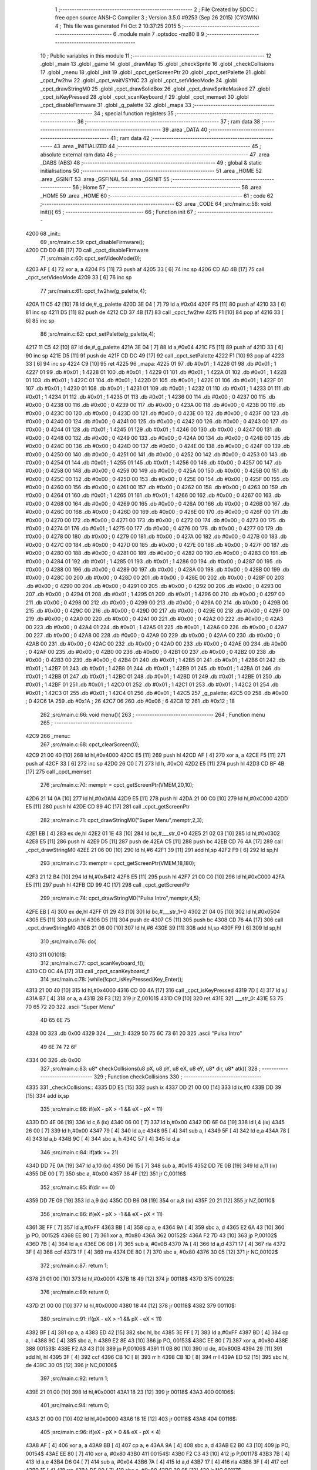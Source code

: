                               1 ;--------------------------------------------------------
                              2 ; File Created by SDCC : free open source ANSI-C Compiler
                              3 ; Version 3.5.0 #9253 (Sep 26 2015) (CYGWIN)
                              4 ; This file was generated Fri Oct  2 10:37:25 2015
                              5 ;--------------------------------------------------------
                              6 	.module main
                              7 	.optsdcc -mz80
                              8 	
                              9 ;--------------------------------------------------------
                             10 ; Public variables in this module
                             11 ;--------------------------------------------------------
                             12 	.globl _main
                             13 	.globl _game
                             14 	.globl _drawMap
                             15 	.globl _checkSprite
                             16 	.globl _checkCollisions
                             17 	.globl _menu
                             18 	.globl _init
                             19 	.globl _cpct_getScreenPtr
                             20 	.globl _cpct_setPalette
                             21 	.globl _cpct_fw2hw
                             22 	.globl _cpct_waitVSYNC
                             23 	.globl _cpct_setVideoMode
                             24 	.globl _cpct_drawStringM0
                             25 	.globl _cpct_drawSolidBox
                             26 	.globl _cpct_drawSpriteMasked
                             27 	.globl _cpct_isKeyPressed
                             28 	.globl _cpct_scanKeyboard_f
                             29 	.globl _cpct_memset
                             30 	.globl _cpct_disableFirmware
                             31 	.globl _g_palette
                             32 	.globl _mapa
                             33 ;--------------------------------------------------------
                             34 ; special function registers
                             35 ;--------------------------------------------------------
                             36 ;--------------------------------------------------------
                             37 ; ram data
                             38 ;--------------------------------------------------------
                             39 	.area _DATA
                             40 ;--------------------------------------------------------
                             41 ; ram data
                             42 ;--------------------------------------------------------
                             43 	.area _INITIALIZED
                             44 ;--------------------------------------------------------
                             45 ; absolute external ram data
                             46 ;--------------------------------------------------------
                             47 	.area _DABS (ABS)
                             48 ;--------------------------------------------------------
                             49 ; global & static initialisations
                             50 ;--------------------------------------------------------
                             51 	.area _HOME
                             52 	.area _GSINIT
                             53 	.area _GSFINAL
                             54 	.area _GSINIT
                             55 ;--------------------------------------------------------
                             56 ; Home
                             57 ;--------------------------------------------------------
                             58 	.area _HOME
                             59 	.area _HOME
                             60 ;--------------------------------------------------------
                             61 ; code
                             62 ;--------------------------------------------------------
                             63 	.area _CODE
                             64 ;src/main.c:58: void init(){
                             65 ;	---------------------------------
                             66 ; Function init
                             67 ; ---------------------------------
   4200                      68 _init::
                             69 ;src/main.c:59: cpct_disableFirmware();
   4200 CD D0 4B      [17]   70 	call	_cpct_disableFirmware
                             71 ;src/main.c:60: cpct_setVideoMode(0);
   4203 AF            [ 4]   72 	xor	a, a
   4204 F5            [11]   73 	push	af
   4205 33            [ 6]   74 	inc	sp
   4206 CD AD 4B      [17]   75 	call	_cpct_setVideoMode
   4209 33            [ 6]   76 	inc	sp
                             77 ;src/main.c:61: cpct_fw2hw(g_palette,4);
   420A 11 C5 42      [10]   78 	ld	de,#_g_palette
   420D 3E 04         [ 7]   79 	ld	a,#0x04
   420F F5            [11]   80 	push	af
   4210 33            [ 6]   81 	inc	sp
   4211 D5            [11]   82 	push	de
   4212 CD 37 4B      [17]   83 	call	_cpct_fw2hw
   4215 F1            [10]   84 	pop	af
   4216 33            [ 6]   85 	inc	sp
                             86 ;src/main.c:62: cpct_setPalette(g_palette,4);
   4217 11 C5 42      [10]   87 	ld	de,#_g_palette
   421A 3E 04         [ 7]   88 	ld	a,#0x04
   421C F5            [11]   89 	push	af
   421D 33            [ 6]   90 	inc	sp
   421E D5            [11]   91 	push	de
   421F CD DC 49      [17]   92 	call	_cpct_setPalette
   4222 F1            [10]   93 	pop	af
   4223 33            [ 6]   94 	inc	sp
   4224 C9            [10]   95 	ret
   4225                      96 _mapa:
   4225 01                   97 	.db #0x01	; 1
   4226 01                   98 	.db #0x01	; 1
   4227 01                   99 	.db #0x01	; 1
   4228 01                  100 	.db #0x01	; 1
   4229 01                  101 	.db #0x01	; 1
   422A 01                  102 	.db #0x01	; 1
   422B 01                  103 	.db #0x01	; 1
   422C 01                  104 	.db #0x01	; 1
   422D 01                  105 	.db #0x01	; 1
   422E 01                  106 	.db #0x01	; 1
   422F 01                  107 	.db #0x01	; 1
   4230 01                  108 	.db #0x01	; 1
   4231 01                  109 	.db #0x01	; 1
   4232 01                  110 	.db #0x01	; 1
   4233 01                  111 	.db #0x01	; 1
   4234 01                  112 	.db #0x01	; 1
   4235 01                  113 	.db #0x01	; 1
   4236 00                  114 	.db #0x00	; 0
   4237 00                  115 	.db #0x00	; 0
   4238 00                  116 	.db #0x00	; 0
   4239 00                  117 	.db #0x00	; 0
   423A 00                  118 	.db #0x00	; 0
   423B 00                  119 	.db #0x00	; 0
   423C 00                  120 	.db #0x00	; 0
   423D 00                  121 	.db #0x00	; 0
   423E 00                  122 	.db #0x00	; 0
   423F 00                  123 	.db #0x00	; 0
   4240 00                  124 	.db #0x00	; 0
   4241 00                  125 	.db #0x00	; 0
   4242 00                  126 	.db #0x00	; 0
   4243 00                  127 	.db #0x00	; 0
   4244 01                  128 	.db #0x01	; 1
   4245 01                  129 	.db #0x01	; 1
   4246 00                  130 	.db #0x00	; 0
   4247 00                  131 	.db #0x00	; 0
   4248 00                  132 	.db #0x00	; 0
   4249 00                  133 	.db #0x00	; 0
   424A 00                  134 	.db #0x00	; 0
   424B 00                  135 	.db #0x00	; 0
   424C 00                  136 	.db #0x00	; 0
   424D 00                  137 	.db #0x00	; 0
   424E 00                  138 	.db #0x00	; 0
   424F 00                  139 	.db #0x00	; 0
   4250 00                  140 	.db #0x00	; 0
   4251 00                  141 	.db #0x00	; 0
   4252 00                  142 	.db #0x00	; 0
   4253 00                  143 	.db #0x00	; 0
   4254 01                  144 	.db #0x01	; 1
   4255 01                  145 	.db #0x01	; 1
   4256 00                  146 	.db #0x00	; 0
   4257 00                  147 	.db #0x00	; 0
   4258 00                  148 	.db #0x00	; 0
   4259 00                  149 	.db #0x00	; 0
   425A 00                  150 	.db #0x00	; 0
   425B 00                  151 	.db #0x00	; 0
   425C 00                  152 	.db #0x00	; 0
   425D 00                  153 	.db #0x00	; 0
   425E 00                  154 	.db #0x00	; 0
   425F 00                  155 	.db #0x00	; 0
   4260 00                  156 	.db #0x00	; 0
   4261 00                  157 	.db #0x00	; 0
   4262 00                  158 	.db #0x00	; 0
   4263 00                  159 	.db #0x00	; 0
   4264 01                  160 	.db #0x01	; 1
   4265 01                  161 	.db #0x01	; 1
   4266 00                  162 	.db #0x00	; 0
   4267 00                  163 	.db #0x00	; 0
   4268 00                  164 	.db #0x00	; 0
   4269 00                  165 	.db #0x00	; 0
   426A 00                  166 	.db #0x00	; 0
   426B 00                  167 	.db #0x00	; 0
   426C 00                  168 	.db #0x00	; 0
   426D 00                  169 	.db #0x00	; 0
   426E 00                  170 	.db #0x00	; 0
   426F 00                  171 	.db #0x00	; 0
   4270 00                  172 	.db #0x00	; 0
   4271 00                  173 	.db #0x00	; 0
   4272 00                  174 	.db #0x00	; 0
   4273 00                  175 	.db #0x00	; 0
   4274 01                  176 	.db #0x01	; 1
   4275 00                  177 	.db #0x00	; 0
   4276 00                  178 	.db #0x00	; 0
   4277 00                  179 	.db #0x00	; 0
   4278 00                  180 	.db #0x00	; 0
   4279 00                  181 	.db #0x00	; 0
   427A 00                  182 	.db #0x00	; 0
   427B 00                  183 	.db #0x00	; 0
   427C 00                  184 	.db #0x00	; 0
   427D 00                  185 	.db #0x00	; 0
   427E 00                  186 	.db #0x00	; 0
   427F 00                  187 	.db #0x00	; 0
   4280 00                  188 	.db #0x00	; 0
   4281 00                  189 	.db #0x00	; 0
   4282 00                  190 	.db #0x00	; 0
   4283 00                  191 	.db #0x00	; 0
   4284 01                  192 	.db #0x01	; 1
   4285 01                  193 	.db #0x01	; 1
   4286 00                  194 	.db #0x00	; 0
   4287 00                  195 	.db #0x00	; 0
   4288 00                  196 	.db #0x00	; 0
   4289 00                  197 	.db #0x00	; 0
   428A 00                  198 	.db #0x00	; 0
   428B 00                  199 	.db #0x00	; 0
   428C 00                  200 	.db #0x00	; 0
   428D 00                  201 	.db #0x00	; 0
   428E 00                  202 	.db #0x00	; 0
   428F 00                  203 	.db #0x00	; 0
   4290 00                  204 	.db #0x00	; 0
   4291 00                  205 	.db #0x00	; 0
   4292 00                  206 	.db #0x00	; 0
   4293 00                  207 	.db #0x00	; 0
   4294 01                  208 	.db #0x01	; 1
   4295 01                  209 	.db #0x01	; 1
   4296 00                  210 	.db #0x00	; 0
   4297 00                  211 	.db #0x00	; 0
   4298 00                  212 	.db #0x00	; 0
   4299 00                  213 	.db #0x00	; 0
   429A 00                  214 	.db #0x00	; 0
   429B 00                  215 	.db #0x00	; 0
   429C 00                  216 	.db #0x00	; 0
   429D 00                  217 	.db #0x00	; 0
   429E 00                  218 	.db #0x00	; 0
   429F 00                  219 	.db #0x00	; 0
   42A0 00                  220 	.db #0x00	; 0
   42A1 00                  221 	.db #0x00	; 0
   42A2 00                  222 	.db #0x00	; 0
   42A3 00                  223 	.db #0x00	; 0
   42A4 01                  224 	.db #0x01	; 1
   42A5 01                  225 	.db #0x01	; 1
   42A6 00                  226 	.db #0x00	; 0
   42A7 00                  227 	.db #0x00	; 0
   42A8 00                  228 	.db #0x00	; 0
   42A9 00                  229 	.db #0x00	; 0
   42AA 00                  230 	.db #0x00	; 0
   42AB 00                  231 	.db #0x00	; 0
   42AC 00                  232 	.db #0x00	; 0
   42AD 00                  233 	.db #0x00	; 0
   42AE 00                  234 	.db #0x00	; 0
   42AF 00                  235 	.db #0x00	; 0
   42B0 00                  236 	.db #0x00	; 0
   42B1 00                  237 	.db #0x00	; 0
   42B2 00                  238 	.db #0x00	; 0
   42B3 00                  239 	.db #0x00	; 0
   42B4 01                  240 	.db #0x01	; 1
   42B5 01                  241 	.db #0x01	; 1
   42B6 01                  242 	.db #0x01	; 1
   42B7 01                  243 	.db #0x01	; 1
   42B8 01                  244 	.db #0x01	; 1
   42B9 01                  245 	.db #0x01	; 1
   42BA 01                  246 	.db #0x01	; 1
   42BB 01                  247 	.db #0x01	; 1
   42BC 01                  248 	.db #0x01	; 1
   42BD 01                  249 	.db #0x01	; 1
   42BE 01                  250 	.db #0x01	; 1
   42BF 01                  251 	.db #0x01	; 1
   42C0 01                  252 	.db #0x01	; 1
   42C1 01                  253 	.db #0x01	; 1
   42C2 01                  254 	.db #0x01	; 1
   42C3 01                  255 	.db #0x01	; 1
   42C4 01                  256 	.db #0x01	; 1
   42C5                     257 _g_palette:
   42C5 00                  258 	.db #0x00	; 0
   42C6 1A                  259 	.db #0x1A	; 26
   42C7 06                  260 	.db #0x06	; 6
   42C8 12                  261 	.db #0x12	; 18
                            262 ;src/main.c:66: void menu(){
                            263 ;	---------------------------------
                            264 ; Function menu
                            265 ; ---------------------------------
   42C9                     266 _menu::
                            267 ;src/main.c:68: cpct_clearScreen(0);
   42C9 21 00 40      [10]  268 	ld	hl,#0x4000
   42CC E5            [11]  269 	push	hl
   42CD AF            [ 4]  270 	xor	a, a
   42CE F5            [11]  271 	push	af
   42CF 33            [ 6]  272 	inc	sp
   42D0 26 C0         [ 7]  273 	ld	h, #0xC0
   42D2 E5            [11]  274 	push	hl
   42D3 CD BF 4B      [17]  275 	call	_cpct_memset
                            276 ;src/main.c:70: memptr = cpct_getScreenPtr(VMEM,20,10);
   42D6 21 14 0A      [10]  277 	ld	hl,#0x0A14
   42D9 E5            [11]  278 	push	hl
   42DA 21 00 C0      [10]  279 	ld	hl,#0xC000
   42DD E5            [11]  280 	push	hl
   42DE CD 99 4C      [17]  281 	call	_cpct_getScreenPtr
                            282 ;src/main.c:71: cpct_drawStringM0("Super Menu",memptr,2,3);
   42E1 EB            [ 4]  283 	ex	de,hl
   42E2 01 1E 43      [10]  284 	ld	bc,#___str_0+0
   42E5 21 02 03      [10]  285 	ld	hl,#0x0302
   42E8 E5            [11]  286 	push	hl
   42E9 D5            [11]  287 	push	de
   42EA C5            [11]  288 	push	bc
   42EB CD 76 4A      [17]  289 	call	_cpct_drawStringM0
   42EE 21 06 00      [10]  290 	ld	hl,#6
   42F1 39            [11]  291 	add	hl,sp
   42F2 F9            [ 6]  292 	ld	sp,hl
                            293 ;src/main.c:73: memptr = cpct_getScreenPtr(VMEM,18,180);
   42F3 21 12 B4      [10]  294 	ld	hl,#0xB412
   42F6 E5            [11]  295 	push	hl
   42F7 21 00 C0      [10]  296 	ld	hl,#0xC000
   42FA E5            [11]  297 	push	hl
   42FB CD 99 4C      [17]  298 	call	_cpct_getScreenPtr
                            299 ;src/main.c:74: cpct_drawStringM0("Pulsa Intro",memptr,4,5);
   42FE EB            [ 4]  300 	ex	de,hl
   42FF 01 29 43      [10]  301 	ld	bc,#___str_1+0
   4302 21 04 05      [10]  302 	ld	hl,#0x0504
   4305 E5            [11]  303 	push	hl
   4306 D5            [11]  304 	push	de
   4307 C5            [11]  305 	push	bc
   4308 CD 76 4A      [17]  306 	call	_cpct_drawStringM0
   430B 21 06 00      [10]  307 	ld	hl,#6
   430E 39            [11]  308 	add	hl,sp
   430F F9            [ 6]  309 	ld	sp,hl
                            310 ;src/main.c:76: do{
   4310                     311 00101$:
                            312 ;src/main.c:77: cpct_scanKeyboard_f();
   4310 CD 0C 4A      [17]  313 	call	_cpct_scanKeyboard_f
                            314 ;src/main.c:78: }while(!cpct_isKeyPressed(Key_Enter));
   4313 21 00 40      [10]  315 	ld	hl,#0x4000
   4316 CD 00 4A      [17]  316 	call	_cpct_isKeyPressed
   4319 7D            [ 4]  317 	ld	a,l
   431A B7            [ 4]  318 	or	a, a
   431B 28 F3         [12]  319 	jr	Z,00101$
   431D C9            [10]  320 	ret
   431E                     321 ___str_0:
   431E 53 75 70 65 72 20   322 	.ascii "Super Menu"
        4D 65 6E 75
   4328 00                  323 	.db 0x00
   4329                     324 ___str_1:
   4329 50 75 6C 73 61 20   325 	.ascii "Pulsa Intro"
        49 6E 74 72 6F
   4334 00                  326 	.db 0x00
                            327 ;src/main.c:83: u8* checkCollisions(u8 pX, u8 pY, u8 eX, u8 eY, u8* dir, u8* atk){
                            328 ;	---------------------------------
                            329 ; Function checkCollisions
                            330 ; ---------------------------------
   4335                     331 _checkCollisions::
   4335 DD E5         [15]  332 	push	ix
   4337 DD 21 00 00   [14]  333 	ld	ix,#0
   433B DD 39         [15]  334 	add	ix,sp
                            335 ;src/main.c:86: if(eX - pX > -1 && eX - pX < 11)
   433D DD 4E 06      [19]  336 	ld	c,6 (ix)
   4340 06 00         [ 7]  337 	ld	b,#0x00
   4342 DD 6E 04      [19]  338 	ld	l,4 (ix)
   4345 26 00         [ 7]  339 	ld	h,#0x00
   4347 79            [ 4]  340 	ld	a,c
   4348 95            [ 4]  341 	sub	a, l
   4349 5F            [ 4]  342 	ld	e,a
   434A 78            [ 4]  343 	ld	a,b
   434B 9C            [ 4]  344 	sbc	a, h
   434C 57            [ 4]  345 	ld	d,a
                            346 ;src/main.c:84: if(atk >= 21)
   434D DD 7E 0A      [19]  347 	ld	a,10 (ix)
   4350 D6 15         [ 7]  348 	sub	a, #0x15
   4352 DD 7E 0B      [19]  349 	ld	a,11 (ix)
   4355 DE 00         [ 7]  350 	sbc	a, #0x00
   4357 38 4F         [12]  351 	jr	C,00116$
                            352 ;src/main.c:85: if(dir == 0)
   4359 DD 7E 09      [19]  353 	ld	a,9 (ix)
   435C DD B6 08      [19]  354 	or	a,8 (ix)
   435F 20 21         [12]  355 	jr	NZ,00110$
                            356 ;src/main.c:86: if(eX - pX > -1 && eX - pX < 11)
   4361 3E FF         [ 7]  357 	ld	a,#0xFF
   4363 BB            [ 4]  358 	cp	a, e
   4364 9A            [ 4]  359 	sbc	a, d
   4365 E2 6A 43      [10]  360 	jp	PO, 00152$
   4368 EE 80         [ 7]  361 	xor	a, #0x80
   436A                     362 00152$:
   436A F2 7D 43      [10]  363 	jp	P,00102$
   436D 7B            [ 4]  364 	ld	a,e
   436E D6 0B         [ 7]  365 	sub	a, #0x0B
   4370 7A            [ 4]  366 	ld	a,d
   4371 17            [ 4]  367 	rla
   4372 3F            [ 4]  368 	ccf
   4373 1F            [ 4]  369 	rra
   4374 DE 80         [ 7]  370 	sbc	a, #0x80
   4376 30 05         [12]  371 	jr	NC,00102$
                            372 ;src/main.c:87: return 1;
   4378 21 01 00      [10]  373 	ld	hl,#0x0001
   437B 18 49         [12]  374 	jr	00118$
   437D                     375 00102$:
                            376 ;src/main.c:89: return 0;
   437D 21 00 00      [10]  377 	ld	hl,#0x0000
   4380 18 44         [12]  378 	jr	00118$
   4382                     379 00110$:
                            380 ;src/main.c:91: if(pX - eX > -1 && pX - eX < 11)
   4382 BF            [ 4]  381 	cp	a, a
   4383 ED 42         [15]  382 	sbc	hl, bc
   4385 3E FF         [ 7]  383 	ld	a,#0xFF
   4387 BD            [ 4]  384 	cp	a, l
   4388 9C            [ 4]  385 	sbc	a, h
   4389 E2 8E 43      [10]  386 	jp	PO, 00153$
   438C EE 80         [ 7]  387 	xor	a, #0x80
   438E                     388 00153$:
   438E F2 A3 43      [10]  389 	jp	P,00106$
   4391 11 0B 80      [10]  390 	ld	de, #0x800B
   4394 29            [11]  391 	add	hl, hl
   4395 3F            [ 4]  392 	ccf
   4396 CB 1C         [ 8]  393 	rr	h
   4398 CB 1D         [ 8]  394 	rr	l
   439A ED 52         [15]  395 	sbc	hl, de
   439C 30 05         [12]  396 	jr	NC,00106$
                            397 ;src/main.c:92: return 1;
   439E 21 01 00      [10]  398 	ld	hl,#0x0001
   43A1 18 23         [12]  399 	jr	00118$
   43A3                     400 00106$:
                            401 ;src/main.c:94: return 0;
   43A3 21 00 00      [10]  402 	ld	hl,#0x0000
   43A6 18 1E         [12]  403 	jr	00118$
   43A8                     404 00116$:
                            405 ;src/main.c:96: if(eX - pX > 0 && eX - pX < 4)
   43A8 AF            [ 4]  406 	xor	a, a
   43A9 BB            [ 4]  407 	cp	a, e
   43AA 9A            [ 4]  408 	sbc	a, d
   43AB E2 B0 43      [10]  409 	jp	PO, 00154$
   43AE EE 80         [ 7]  410 	xor	a, #0x80
   43B0                     411 00154$:
   43B0 F2 C3 43      [10]  412 	jp	P,00117$
   43B3 7B            [ 4]  413 	ld	a,e
   43B4 D6 04         [ 7]  414 	sub	a, #0x04
   43B6 7A            [ 4]  415 	ld	a,d
   43B7 17            [ 4]  416 	rla
   43B8 3F            [ 4]  417 	ccf
   43B9 1F            [ 4]  418 	rra
   43BA DE 80         [ 7]  419 	sbc	a, #0x80
   43BC 30 05         [12]  420 	jr	NC,00117$
                            421 ;src/main.c:97: return 2;
   43BE 21 02 00      [10]  422 	ld	hl,#0x0002
   43C1 18 03         [12]  423 	jr	00118$
   43C3                     424 00117$:
                            425 ;src/main.c:99: return 0;
   43C3 21 00 00      [10]  426 	ld	hl,#0x0000
   43C6                     427 00118$:
   43C6 DD E1         [14]  428 	pop	ix
   43C8 C9            [10]  429 	ret
                            430 ;src/main.c:102: u8* checkSprite(u8* atk, u8* dir){
                            431 ;	---------------------------------
                            432 ; Function checkSprite
                            433 ; ---------------------------------
   43C9                     434 _checkSprite::
                            435 ;src/main.c:103: if(atk <= 20)
   43C9 3E 14         [ 7]  436 	ld	a,#0x14
   43CB FD 21 02 00   [14]  437 	ld	iy,#2
   43CF FD 39         [15]  438 	add	iy,sp
   43D1 FD BE 00      [19]  439 	cp	a, 0 (iy)
   43D4 3E 00         [ 7]  440 	ld	a,#0x00
   43D6 FD 9E 01      [19]  441 	sbc	a, 1 (iy)
   43D9 38 11         [12]  442 	jr	C,00108$
                            443 ;src/main.c:104: if(dir == 0)
   43DB 21 05 00      [10]  444 	ld	hl, #4+1
   43DE 39            [11]  445 	add	hl, sp
   43DF 7E            [ 7]  446 	ld	a, (hl)
   43E0 2B            [ 6]  447 	dec	hl
   43E1 B6            [ 7]  448 	or	a,(hl)
   43E2 20 04         [12]  449 	jr	NZ,00102$
                            450 ;src/main.c:105: return gladis_quieto_dcha;
   43E4 21 00 41      [10]  451 	ld	hl,#_gladis_quieto_dcha
   43E7 C9            [10]  452 	ret
   43E8                     453 00102$:
                            454 ;src/main.c:107: return gladis_quieto_izda;
   43E8 21 80 41      [10]  455 	ld	hl,#_gladis_quieto_izda
   43EB C9            [10]  456 	ret
   43EC                     457 00108$:
                            458 ;src/main.c:108: else if(dir == 0){
   43EC 21 05 00      [10]  459 	ld	hl, #4+1
   43EF 39            [11]  460 	add	hl, sp
   43F0 7E            [ 7]  461 	ld	a, (hl)
   43F1 2B            [ 6]  462 	dec	hl
   43F2 B6            [ 7]  463 	or	a,(hl)
   43F3 20 04         [12]  464 	jr	NZ,00105$
                            465 ;src/main.c:109: return gladis_atk_dcha;
   43F5 21 9C 48      [10]  466 	ld	hl,#_gladis_atk_dcha
   43F8 C9            [10]  467 	ret
   43F9                     468 00105$:
                            469 ;src/main.c:111: return gladis_atk_izda;
   43F9 21 3C 49      [10]  470 	ld	hl,#_gladis_atk_izda
   43FC C9            [10]  471 	ret
                            472 ;src/main.c:120: void drawMap(){
                            473 ;	---------------------------------
                            474 ; Function drawMap
                            475 ; ---------------------------------
   43FD                     476 _drawMap::
   43FD DD E5         [15]  477 	push	ix
   43FF DD 21 00 00   [14]  478 	ld	ix,#0
   4403 DD 39         [15]  479 	add	ix,sp
   4405 F5            [11]  480 	push	af
   4406 F5            [11]  481 	push	af
                            482 ;src/main.c:124: for(posY=0; posY<height;posY++){
   4407 0E 00         [ 7]  483 	ld	c,#0x00
   4409 1E 00         [ 7]  484 	ld	e,#0x00
                            485 ;src/main.c:125: for(posX=0; posX<width;posX++){
   440B                     486 00112$:
   440B DD 36 FE 00   [19]  487 	ld	-2 (ix),#0x00
   440F DD 36 FF 00   [19]  488 	ld	-1 (ix),#0x00
   4413                     489 00105$:
                            490 ;src/main.c:126: memptr = cpct_getScreenPtr(VMEM, posX*5, posY*20); 
   4413 C5            [11]  491 	push	bc
   4414 D5            [11]  492 	push	de
   4415 7B            [ 4]  493 	ld	a,e
   4416 F5            [11]  494 	push	af
   4417 33            [ 6]  495 	inc	sp
   4418 DD 7E FF      [19]  496 	ld	a,-1 (ix)
   441B F5            [11]  497 	push	af
   441C 33            [ 6]  498 	inc	sp
   441D 21 00 C0      [10]  499 	ld	hl,#0xC000
   4420 E5            [11]  500 	push	hl
   4421 CD 99 4C      [17]  501 	call	_cpct_getScreenPtr
   4424 D1            [10]  502 	pop	de
   4425 C1            [10]  503 	pop	bc
   4426 33            [ 6]  504 	inc	sp
   4427 33            [ 6]  505 	inc	sp
   4428 E5            [11]  506 	push	hl
                            507 ;src/main.c:127: if(mapa[posY][posX] == 1){
   4429 69            [ 4]  508 	ld	l,c
   442A 26 00         [ 7]  509 	ld	h,#0x00
   442C 29            [11]  510 	add	hl, hl
   442D 29            [11]  511 	add	hl, hl
   442E 29            [11]  512 	add	hl, hl
   442F 29            [11]  513 	add	hl, hl
   4430 3E 25         [ 7]  514 	ld	a,#<(_mapa)
   4432 85            [ 4]  515 	add	a, l
   4433 6F            [ 4]  516 	ld	l,a
   4434 3E 42         [ 7]  517 	ld	a,#>(_mapa)
   4436 8C            [ 4]  518 	adc	a, h
   4437 67            [ 4]  519 	ld	h,a
   4438 7D            [ 4]  520 	ld	a,l
   4439 DD 86 FE      [19]  521 	add	a, -2 (ix)
   443C 6F            [ 4]  522 	ld	l,a
   443D 7C            [ 4]  523 	ld	a,h
   443E CE 00         [ 7]  524 	adc	a, #0x00
   4440 67            [ 4]  525 	ld	h,a
   4441 7E            [ 7]  526 	ld	a,(hl)
   4442 3D            [ 4]  527 	dec	a
   4443 20 1A         [12]  528 	jr	NZ,00106$
                            529 ;src/main.c:128: cpct_drawSolidBox(memptr, 3, 5, 20);
   4445 DD 56 FC      [19]  530 	ld	d,-4 (ix)
   4448 DD 46 FD      [19]  531 	ld	b,-3 (ix)
   444B C5            [11]  532 	push	bc
   444C D5            [11]  533 	push	de
   444D 21 05 14      [10]  534 	ld	hl,#0x1405
   4450 E5            [11]  535 	push	hl
   4451 3E 03         [ 7]  536 	ld	a,#0x03
   4453 F5            [11]  537 	push	af
   4454 33            [ 6]  538 	inc	sp
   4455 4A            [ 4]  539 	ld	c,d
   4456 C5            [11]  540 	push	bc
   4457 CD E1 4B      [17]  541 	call	_cpct_drawSolidBox
   445A F1            [10]  542 	pop	af
   445B F1            [10]  543 	pop	af
   445C 33            [ 6]  544 	inc	sp
   445D D1            [10]  545 	pop	de
   445E C1            [10]  546 	pop	bc
   445F                     547 00106$:
                            548 ;src/main.c:125: for(posX=0; posX<width;posX++){
   445F DD 7E FF      [19]  549 	ld	a,-1 (ix)
   4462 C6 05         [ 7]  550 	add	a, #0x05
   4464 DD 77 FF      [19]  551 	ld	-1 (ix),a
   4467 DD 34 FE      [23]  552 	inc	-2 (ix)
   446A DD 7E FE      [19]  553 	ld	a,-2 (ix)
   446D D6 10         [ 7]  554 	sub	a, #0x10
   446F 38 A2         [12]  555 	jr	C,00105$
                            556 ;src/main.c:124: for(posY=0; posY<height;posY++){
   4471 7B            [ 4]  557 	ld	a,e
   4472 C6 14         [ 7]  558 	add	a, #0x14
   4474 5F            [ 4]  559 	ld	e,a
   4475 0C            [ 4]  560 	inc	c
   4476 79            [ 4]  561 	ld	a,c
   4477 D6 0A         [ 7]  562 	sub	a, #0x0A
   4479 38 90         [12]  563 	jr	C,00112$
   447B DD F9         [10]  564 	ld	sp, ix
   447D DD E1         [14]  565 	pop	ix
   447F C9            [10]  566 	ret
                            567 ;src/main.c:138: void game(){
                            568 ;	---------------------------------
                            569 ; Function game
                            570 ; ---------------------------------
   4480                     571 _game::
   4480 DD E5         [15]  572 	push	ix
   4482 DD 21 00 00   [14]  573 	ld	ix,#0
   4486 DD 39         [15]  574 	add	ix,sp
   4488 21 E4 FF      [10]  575 	ld	hl,#-28
   448B 39            [11]  576 	add	hl,sp
   448C F9            [ 6]  577 	ld	sp,hl
                            578 ;src/main.c:139: TPlayer p = { 0,100 };
   448D 21 00 00      [10]  579 	ld	hl,#0x0000
   4490 39            [11]  580 	add	hl,sp
   4491 36 00         [10]  581 	ld	(hl),#0x00
   4493 21 00 00      [10]  582 	ld	hl,#0x0000
   4496 39            [11]  583 	add	hl,sp
   4497 DD 75 FC      [19]  584 	ld	-4 (ix),l
   449A DD 74 FD      [19]  585 	ld	-3 (ix),h
   449D DD 7E FC      [19]  586 	ld	a,-4 (ix)
   44A0 C6 01         [ 7]  587 	add	a, #0x01
   44A2 DD 77 F9      [19]  588 	ld	-7 (ix),a
   44A5 DD 7E FD      [19]  589 	ld	a,-3 (ix)
   44A8 CE 00         [ 7]  590 	adc	a, #0x00
   44AA DD 77 FA      [19]  591 	ld	-6 (ix),a
   44AD DD 6E F9      [19]  592 	ld	l,-7 (ix)
   44B0 DD 66 FA      [19]  593 	ld	h,-6 (ix)
   44B3 36 64         [10]  594 	ld	(hl),#0x64
                            595 ;src/main.c:140: TEnemy  e = { 55,100,0 };
   44B5 21 02 00      [10]  596 	ld	hl,#0x0002
   44B8 39            [11]  597 	add	hl,sp
   44B9 36 37         [10]  598 	ld	(hl),#0x37
   44BB 21 02 00      [10]  599 	ld	hl,#0x0002
   44BE 39            [11]  600 	add	hl,sp
   44BF DD 75 FE      [19]  601 	ld	-2 (ix),l
   44C2 DD 74 FF      [19]  602 	ld	-1 (ix),h
   44C5 DD 7E FE      [19]  603 	ld	a,-2 (ix)
   44C8 C6 01         [ 7]  604 	add	a, #0x01
   44CA DD 77 F6      [19]  605 	ld	-10 (ix),a
   44CD DD 7E FF      [19]  606 	ld	a,-1 (ix)
   44D0 CE 00         [ 7]  607 	adc	a, #0x00
   44D2 DD 77 F7      [19]  608 	ld	-9 (ix),a
   44D5 DD 6E F6      [19]  609 	ld	l,-10 (ix)
   44D8 DD 66 F7      [19]  610 	ld	h,-9 (ix)
   44DB 36 64         [10]  611 	ld	(hl),#0x64
   44DD DD 7E FE      [19]  612 	ld	a,-2 (ix)
   44E0 C6 02         [ 7]  613 	add	a, #0x02
   44E2 DD 77 F1      [19]  614 	ld	-15 (ix),a
   44E5 DD 7E FF      [19]  615 	ld	a,-1 (ix)
   44E8 CE 00         [ 7]  616 	adc	a, #0x00
   44EA DD 77 F2      [19]  617 	ld	-14 (ix),a
   44ED DD 6E F1      [19]  618 	ld	l,-15 (ix)
   44F0 DD 66 F2      [19]  619 	ld	h,-14 (ix)
   44F3 36 00         [10]  620 	ld	(hl),#0x00
                            621 ;src/main.c:143: u8* dir = 0;
   44F5 DD 36 EF 00   [19]  622 	ld	-17 (ix),#0x00
   44F9 DD 36 F0 00   [19]  623 	ld	-16 (ix),#0x00
                            624 ;src/main.c:144: u8* atk = 20;
   44FD DD 36 ED 14   [19]  625 	ld	-19 (ix),#0x14
   4501 DD 36 EE 00   [19]  626 	ld	-18 (ix),#0x00
                            627 ;src/main.c:145: u8* col = 0;
   4505 DD 36 EB 00   [19]  628 	ld	-21 (ix),#0x00
   4509 DD 36 EC 00   [19]  629 	ld	-20 (ix),#0x00
                            630 ;src/main.c:146: u8* rebote = 6;
   450D DD 36 E9 06   [19]  631 	ld	-23 (ix),#0x06
   4511 DD 36 EA 00   [19]  632 	ld	-22 (ix),#0x00
                            633 ;src/main.c:148: cpct_clearScreen(0);
   4515 21 00 40      [10]  634 	ld	hl,#0x4000
   4518 E5            [11]  635 	push	hl
   4519 AF            [ 4]  636 	xor	a, a
   451A F5            [11]  637 	push	af
   451B 33            [ 6]  638 	inc	sp
   451C 26 C0         [ 7]  639 	ld	h, #0xC0
   451E E5            [11]  640 	push	hl
   451F CD BF 4B      [17]  641 	call	_cpct_memset
                            642 ;src/main.c:149: drawMap();
   4522 CD FD 43      [17]  643 	call	_drawMap
                            644 ;src/main.c:150: while (1){
   4525                     645 00154$:
                            646 ;src/main.c:153: cpct_waitVSYNC();
   4525 CD A5 4B      [17]  647 	call	_cpct_waitVSYNC
                            648 ;src/main.c:156: memptr = cpct_getScreenPtr(VMEM,p.x,p.y);
   4528 DD 6E F9      [19]  649 	ld	l,-7 (ix)
   452B DD 66 FA      [19]  650 	ld	h,-6 (ix)
   452E 46            [ 7]  651 	ld	b,(hl)
   452F DD 6E FC      [19]  652 	ld	l,-4 (ix)
   4532 DD 66 FD      [19]  653 	ld	h,-3 (ix)
   4535 4E            [ 7]  654 	ld	c, (hl)
   4536 C5            [11]  655 	push	bc
   4537 21 00 C0      [10]  656 	ld	hl,#0xC000
   453A E5            [11]  657 	push	hl
   453B CD 99 4C      [17]  658 	call	_cpct_getScreenPtr
                            659 ;src/main.c:158: cpct_drawSolidBox(memptr,0,4,16);
   453E 4D            [ 4]  660 	ld	c, l
   453F 44            [ 4]  661 	ld	b, h
                            662 ;src/main.c:157: if(atk <= 20)
   4540 3E 14         [ 7]  663 	ld	a,#0x14
   4542 DD BE ED      [19]  664 	cp	a, -19 (ix)
   4545 3E 00         [ 7]  665 	ld	a,#0x00
   4547 DD 9E EE      [19]  666 	sbc	a, -18 (ix)
   454A 38 10         [12]  667 	jr	C,00102$
                            668 ;src/main.c:158: cpct_drawSolidBox(memptr,0,4,16);
   454C 21 04 10      [10]  669 	ld	hl,#0x1004
   454F E5            [11]  670 	push	hl
   4550 AF            [ 4]  671 	xor	a, a
   4551 F5            [11]  672 	push	af
   4552 33            [ 6]  673 	inc	sp
   4553 C5            [11]  674 	push	bc
   4554 CD E1 4B      [17]  675 	call	_cpct_drawSolidBox
   4557 F1            [10]  676 	pop	af
   4558 F1            [10]  677 	pop	af
   4559 33            [ 6]  678 	inc	sp
   455A 18 0E         [12]  679 	jr	00103$
   455C                     680 00102$:
                            681 ;src/main.c:160: cpct_drawSolidBox(memptr,0,5,16);
   455C 21 05 10      [10]  682 	ld	hl,#0x1005
   455F E5            [11]  683 	push	hl
   4560 AF            [ 4]  684 	xor	a, a
   4561 F5            [11]  685 	push	af
   4562 33            [ 6]  686 	inc	sp
   4563 C5            [11]  687 	push	bc
   4564 CD E1 4B      [17]  688 	call	_cpct_drawSolidBox
   4567 F1            [10]  689 	pop	af
   4568 F1            [10]  690 	pop	af
   4569 33            [ 6]  691 	inc	sp
   456A                     692 00103$:
                            693 ;src/main.c:162: memptr = cpct_getScreenPtr(VMEM,e.x,e.y);
   456A DD 6E F6      [19]  694 	ld	l,-10 (ix)
   456D DD 66 F7      [19]  695 	ld	h,-9 (ix)
   4570 46            [ 7]  696 	ld	b,(hl)
   4571 DD 6E FE      [19]  697 	ld	l,-2 (ix)
   4574 DD 66 FF      [19]  698 	ld	h,-1 (ix)
   4577 4E            [ 7]  699 	ld	c, (hl)
   4578 C5            [11]  700 	push	bc
   4579 21 00 C0      [10]  701 	ld	hl,#0xC000
   457C E5            [11]  702 	push	hl
   457D CD 99 4C      [17]  703 	call	_cpct_getScreenPtr
   4580 EB            [ 4]  704 	ex	de,hl
                            705 ;src/main.c:163: if(e.vivo == 0)
   4581 DD 6E F1      [19]  706 	ld	l,-15 (ix)
   4584 DD 66 F2      [19]  707 	ld	h,-14 (ix)
   4587 7E            [ 7]  708 	ld	a,(hl)
   4588 B7            [ 4]  709 	or	a, a
   4589 20 0E         [12]  710 	jr	NZ,00105$
                            711 ;src/main.c:164: cpct_drawSolidBox(memptr,0,4,16);
   458B 21 04 10      [10]  712 	ld	hl,#0x1004
   458E E5            [11]  713 	push	hl
   458F AF            [ 4]  714 	xor	a, a
   4590 F5            [11]  715 	push	af
   4591 33            [ 6]  716 	inc	sp
   4592 D5            [11]  717 	push	de
   4593 CD E1 4B      [17]  718 	call	_cpct_drawSolidBox
   4596 F1            [10]  719 	pop	af
   4597 F1            [10]  720 	pop	af
   4598 33            [ 6]  721 	inc	sp
   4599                     722 00105$:
                            723 ;src/main.c:167: if(col != 2){
   4599 DD 7E EB      [19]  724 	ld	a,-21 (ix)
   459C D6 02         [ 7]  725 	sub	a, #0x02
   459E 20 0A         [12]  726 	jr	NZ,00265$
   45A0 DD 7E EC      [19]  727 	ld	a,-20 (ix)
   45A3 B7            [ 4]  728 	or	a, a
   45A4 20 04         [12]  729 	jr	NZ,00265$
   45A6 3E 01         [ 7]  730 	ld	a,#0x01
   45A8 18 01         [12]  731 	jr	00266$
   45AA                     732 00265$:
   45AA AF            [ 4]  733 	xor	a,a
   45AB                     734 00266$:
   45AB DD 77 F3      [19]  735 	ld	-13 (ix), a
   45AE B7            [ 4]  736 	or	a, a
   45AF C2 BB 46      [10]  737 	jp	NZ,00138$
                            738 ;src/main.c:168: cpct_scanKeyboard_f();
   45B2 CD 0C 4A      [17]  739 	call	_cpct_scanKeyboard_f
                            740 ;src/main.c:169: if(cpct_isKeyPressed(Key_Space) && atk >= 20){
   45B5 21 05 80      [10]  741 	ld	hl,#0x8005
   45B8 CD 00 4A      [17]  742 	call	_cpct_isKeyPressed
   45BB DD 75 F8      [19]  743 	ld	-8 (ix),l
   45BE DD 7E ED      [19]  744 	ld	a,-19 (ix)
   45C1 D6 14         [ 7]  745 	sub	a, #0x14
   45C3 DD 7E EE      [19]  746 	ld	a,-18 (ix)
   45C6 DE 00         [ 7]  747 	sbc	a, #0x00
   45C8 3E 00         [ 7]  748 	ld	a,#0x00
   45CA 17            [ 4]  749 	rla
   45CB DD 77 FB      [19]  750 	ld	-5 (ix),a
                            751 ;src/main.c:173: atk += 1;
   45CE DD 7E ED      [19]  752 	ld	a,-19 (ix)
   45D1 C6 01         [ 7]  753 	add	a, #0x01
   45D3 DD 77 F4      [19]  754 	ld	-12 (ix),a
   45D6 DD 7E EE      [19]  755 	ld	a,-18 (ix)
   45D9 CE 00         [ 7]  756 	adc	a, #0x00
   45DB DD 77 F5      [19]  757 	ld	-11 (ix),a
                            758 ;src/main.c:169: if(cpct_isKeyPressed(Key_Space) && atk >= 20){
   45DE DD 7E F8      [19]  759 	ld	a,-8 (ix)
   45E1 B7            [ 4]  760 	or	a, a
   45E2 28 53         [12]  761 	jr	Z,00132$
   45E4 DD 7E FB      [19]  762 	ld	a,-5 (ix)
   45E7 B7            [ 4]  763 	or	a, a
   45E8 20 4D         [12]  764 	jr	NZ,00132$
                            765 ;src/main.c:170: if(atk >= 50)
   45EA DD 7E ED      [19]  766 	ld	a,-19 (ix)
   45ED D6 32         [ 7]  767 	sub	a, #0x32
   45EF DD 7E EE      [19]  768 	ld	a,-18 (ix)
   45F2 DE 00         [ 7]  769 	sbc	a, #0x00
   45F4 38 0A         [12]  770 	jr	C,00107$
                            771 ;src/main.c:171: atk = 0;
   45F6 DD 36 ED 00   [19]  772 	ld	-19 (ix),#0x00
   45FA DD 36 EE 00   [19]  773 	ld	-18 (ix),#0x00
   45FE 18 0C         [12]  774 	jr	00108$
   4600                     775 00107$:
                            776 ;src/main.c:173: atk += 1;
   4600 DD 7E F4      [19]  777 	ld	a,-12 (ix)
   4603 DD 77 ED      [19]  778 	ld	-19 (ix),a
   4606 DD 7E F5      [19]  779 	ld	a,-11 (ix)
   4609 DD 77 EE      [19]  780 	ld	-18 (ix),a
   460C                     781 00108$:
                            782 ;src/main.c:174: if(cpct_isKeyPressed(Key_CursorRight))
   460C 21 00 02      [10]  783 	ld	hl,#0x0200
   460F CD 00 4A      [17]  784 	call	_cpct_isKeyPressed
   4612 7D            [ 4]  785 	ld	a,l
   4613 B7            [ 4]  786 	or	a, a
   4614 28 0B         [12]  787 	jr	Z,00112$
                            788 ;src/main.c:175: dir = 0;
   4616 DD 36 EF 00   [19]  789 	ld	-17 (ix),#0x00
   461A DD 36 F0 00   [19]  790 	ld	-16 (ix),#0x00
   461E C3 ED 46      [10]  791 	jp	00139$
   4621                     792 00112$:
                            793 ;src/main.c:176: else if(cpct_isKeyPressed(Key_CursorLeft))
   4621 21 01 01      [10]  794 	ld	hl,#0x0101
   4624 CD 00 4A      [17]  795 	call	_cpct_isKeyPressed
   4627 7D            [ 4]  796 	ld	a,l
   4628 B7            [ 4]  797 	or	a, a
   4629 CA ED 46      [10]  798 	jp	Z,00139$
                            799 ;src/main.c:177: dir = 1;
   462C DD 36 EF 01   [19]  800 	ld	-17 (ix),#0x01
   4630 DD 36 F0 00   [19]  801 	ld	-16 (ix),#0x00
   4634 C3 ED 46      [10]  802 	jp	00139$
   4637                     803 00132$:
                            804 ;src/main.c:179: if(atk < 20)
   4637 DD 7E FB      [19]  805 	ld	a,-5 (ix)
   463A B7            [ 4]  806 	or	a, a
   463B 28 0E         [12]  807 	jr	Z,00115$
                            808 ;src/main.c:180: atk += 1;
   463D DD 7E F4      [19]  809 	ld	a,-12 (ix)
   4640 DD 77 ED      [19]  810 	ld	-19 (ix),a
   4643 DD 7E F5      [19]  811 	ld	a,-11 (ix)
   4646 DD 77 EE      [19]  812 	ld	-18 (ix),a
   4649 18 08         [12]  813 	jr	00116$
   464B                     814 00115$:
                            815 ;src/main.c:182: atk = 20;
   464B DD 36 ED 14   [19]  816 	ld	-19 (ix),#0x14
   464F DD 36 EE 00   [19]  817 	ld	-18 (ix),#0x00
   4653                     818 00116$:
                            819 ;src/main.c:183: if(cpct_isKeyPressed(Key_CursorRight) && p.x < 76 ){
   4653 21 00 02      [10]  820 	ld	hl,#0x0200
   4656 CD 00 4A      [17]  821 	call	_cpct_isKeyPressed
   4659 7D            [ 4]  822 	ld	a,l
   465A B7            [ 4]  823 	or	a, a
   465B 28 24         [12]  824 	jr	Z,00128$
   465D DD 6E FC      [19]  825 	ld	l,-4 (ix)
   4660 DD 66 FD      [19]  826 	ld	h,-3 (ix)
   4663 56            [ 7]  827 	ld	d,(hl)
   4664 7A            [ 4]  828 	ld	a,d
   4665 D6 4C         [ 7]  829 	sub	a, #0x4C
   4667 30 18         [12]  830 	jr	NC,00128$
                            831 ;src/main.c:184: if(col != 2)
   4669 DD 7E F3      [19]  832 	ld	a,-13 (ix)
   466C B7            [ 4]  833 	or	a, a
   466D 20 08         [12]  834 	jr	NZ,00118$
                            835 ;src/main.c:185: p.x += 1;
   466F 14            [ 4]  836 	inc	d
   4670 DD 6E FC      [19]  837 	ld	l,-4 (ix)
   4673 DD 66 FD      [19]  838 	ld	h,-3 (ix)
   4676 72            [ 7]  839 	ld	(hl),d
   4677                     840 00118$:
                            841 ;src/main.c:186: dir = 0;
   4677 DD 36 EF 00   [19]  842 	ld	-17 (ix),#0x00
   467B DD 36 F0 00   [19]  843 	ld	-16 (ix),#0x00
   467F 18 6C         [12]  844 	jr	00139$
   4681                     845 00128$:
                            846 ;src/main.c:187: }else if(cpct_isKeyPressed(Key_CursorLeft) && p.x > 0 ){
   4681 21 01 01      [10]  847 	ld	hl,#0x0101
   4684 CD 00 4A      [17]  848 	call	_cpct_isKeyPressed
   4687 7D            [ 4]  849 	ld	a,l
   4688 B7            [ 4]  850 	or	a, a
   4689 28 23         [12]  851 	jr	Z,00124$
   468B DD 6E FC      [19]  852 	ld	l,-4 (ix)
   468E DD 66 FD      [19]  853 	ld	h,-3 (ix)
   4691 56            [ 7]  854 	ld	d,(hl)
   4692 7A            [ 4]  855 	ld	a,d
   4693 B7            [ 4]  856 	or	a, a
   4694 28 18         [12]  857 	jr	Z,00124$
                            858 ;src/main.c:188: if(col != 2)
   4696 DD 7E F3      [19]  859 	ld	a,-13 (ix)
   4699 B7            [ 4]  860 	or	a, a
   469A 20 08         [12]  861 	jr	NZ,00120$
                            862 ;src/main.c:189: p.x -= 1;
   469C 15            [ 4]  863 	dec	d
   469D DD 6E FC      [19]  864 	ld	l,-4 (ix)
   46A0 DD 66 FD      [19]  865 	ld	h,-3 (ix)
   46A3 72            [ 7]  866 	ld	(hl),d
   46A4                     867 00120$:
                            868 ;src/main.c:190: dir = 1;
   46A4 DD 36 EF 01   [19]  869 	ld	-17 (ix),#0x01
   46A8 DD 36 F0 00   [19]  870 	ld	-16 (ix),#0x00
   46AC 18 3F         [12]  871 	jr	00139$
   46AE                     872 00124$:
                            873 ;src/main.c:191: }else  if(cpct_isKeyPressed(Key_Esc)){
   46AE 21 08 04      [10]  874 	ld	hl,#0x0408
   46B1 CD 00 4A      [17]  875 	call	_cpct_isKeyPressed
   46B4 7D            [ 4]  876 	ld	a,l
   46B5 B7            [ 4]  877 	or	a, a
   46B6 28 35         [12]  878 	jr	Z,00139$
                            879 ;src/main.c:192: return;
   46B8 C3 85 48      [10]  880 	jp	00159$
   46BB                     881 00138$:
                            882 ;src/main.c:196: p.x -= 2;
   46BB DD 6E FC      [19]  883 	ld	l,-4 (ix)
   46BE DD 66 FD      [19]  884 	ld	h,-3 (ix)
   46C1 7E            [ 7]  885 	ld	a,(hl)
   46C2 C6 FE         [ 7]  886 	add	a,#0xFE
   46C4 DD 6E FC      [19]  887 	ld	l,-4 (ix)
   46C7 DD 66 FD      [19]  888 	ld	h,-3 (ix)
   46CA 77            [ 7]  889 	ld	(hl),a
                            890 ;src/main.c:197: rebote -= 2;
   46CB DD 5E E9      [19]  891 	ld	e,-23 (ix)
   46CE DD 56 EA      [19]  892 	ld	d,-22 (ix)
   46D1 1B            [ 6]  893 	dec	de
   46D2 1B            [ 6]  894 	dec	de
   46D3 DD 73 E9      [19]  895 	ld	-23 (ix),e
   46D6 DD 72 EA      [19]  896 	ld	-22 (ix),d
                            897 ;src/main.c:198: if(rebote == 0){
   46D9 7A            [ 4]  898 	ld	a,d
   46DA B3            [ 4]  899 	or	a,e
   46DB 20 10         [12]  900 	jr	NZ,00139$
                            901 ;src/main.c:199: rebote = 6;
   46DD DD 36 E9 06   [19]  902 	ld	-23 (ix),#0x06
   46E1 DD 36 EA 00   [19]  903 	ld	-22 (ix),#0x00
                            904 ;src/main.c:200: col = 0;
   46E5 DD 36 EB 00   [19]  905 	ld	-21 (ix),#0x00
   46E9 DD 36 EC 00   [19]  906 	ld	-20 (ix),#0x00
   46ED                     907 00139$:
                            908 ;src/main.c:205: sprite = checkSprite(atk,dir);
   46ED DD 6E EF      [19]  909 	ld	l,-17 (ix)
   46F0 DD 66 F0      [19]  910 	ld	h,-16 (ix)
   46F3 E5            [11]  911 	push	hl
   46F4 DD 6E ED      [19]  912 	ld	l,-19 (ix)
   46F7 DD 66 EE      [19]  913 	ld	h,-18 (ix)
   46FA E5            [11]  914 	push	hl
   46FB CD C9 43      [17]  915 	call	_checkSprite
   46FE F1            [10]  916 	pop	af
   46FF F1            [10]  917 	pop	af
   4700 4D            [ 4]  918 	ld	c, l
   4701 44            [ 4]  919 	ld	b, h
                            920 ;src/main.c:207: if(col != 2 && e.vivo == 0)
   4702 DD 7E EB      [19]  921 	ld	a,-21 (ix)
   4705 D6 02         [ 7]  922 	sub	a, #0x02
   4707 20 06         [12]  923 	jr	NZ,00267$
   4709 DD 7E EC      [19]  924 	ld	a,-20 (ix)
   470C B7            [ 4]  925 	or	a, a
   470D 28 58         [12]  926 	jr	Z,00141$
   470F                     927 00267$:
   470F DD 6E F1      [19]  928 	ld	l,-15 (ix)
   4712 DD 66 F2      [19]  929 	ld	h,-14 (ix)
   4715 7E            [ 7]  930 	ld	a,(hl)
   4716 B7            [ 4]  931 	or	a, a
   4717 20 4E         [12]  932 	jr	NZ,00141$
                            933 ;src/main.c:208: col = checkCollisions(p.x,p.y,e.x,e.y,dir,atk);
   4719 DD 6E F6      [19]  934 	ld	l,-10 (ix)
   471C DD 66 F7      [19]  935 	ld	h,-9 (ix)
   471F 5E            [ 7]  936 	ld	e,(hl)
   4720 DD 6E FE      [19]  937 	ld	l,-2 (ix)
   4723 DD 66 FF      [19]  938 	ld	h,-1 (ix)
   4726 7E            [ 7]  939 	ld	a,(hl)
   4727 DD 77 F4      [19]  940 	ld	-12 (ix),a
   472A DD 6E F9      [19]  941 	ld	l,-7 (ix)
   472D DD 66 FA      [19]  942 	ld	h,-6 (ix)
   4730 7E            [ 7]  943 	ld	a,(hl)
   4731 DD 77 FB      [19]  944 	ld	-5 (ix),a
   4734 DD 6E FC      [19]  945 	ld	l,-4 (ix)
   4737 DD 66 FD      [19]  946 	ld	h,-3 (ix)
   473A 56            [ 7]  947 	ld	d,(hl)
   473B C5            [11]  948 	push	bc
   473C DD 6E ED      [19]  949 	ld	l,-19 (ix)
   473F DD 66 EE      [19]  950 	ld	h,-18 (ix)
   4742 E5            [11]  951 	push	hl
   4743 DD 6E EF      [19]  952 	ld	l,-17 (ix)
   4746 DD 66 F0      [19]  953 	ld	h,-16 (ix)
   4749 E5            [11]  954 	push	hl
   474A 7B            [ 4]  955 	ld	a,e
   474B F5            [11]  956 	push	af
   474C 33            [ 6]  957 	inc	sp
   474D DD 7E F4      [19]  958 	ld	a,-12 (ix)
   4750 F5            [11]  959 	push	af
   4751 33            [ 6]  960 	inc	sp
   4752 DD 7E FB      [19]  961 	ld	a,-5 (ix)
   4755 F5            [11]  962 	push	af
   4756 33            [ 6]  963 	inc	sp
   4757 D5            [11]  964 	push	de
   4758 33            [ 6]  965 	inc	sp
   4759 CD 35 43      [17]  966 	call	_checkCollisions
   475C F1            [10]  967 	pop	af
   475D F1            [10]  968 	pop	af
   475E F1            [10]  969 	pop	af
   475F F1            [10]  970 	pop	af
   4760 C1            [10]  971 	pop	bc
   4761 DD 75 EB      [19]  972 	ld	-21 (ix),l
   4764 DD 74 EC      [19]  973 	ld	-20 (ix),h
   4767                     974 00141$:
                            975 ;src/main.c:209: if(col == 1)
   4767 DD 7E EB      [19]  976 	ld	a,-21 (ix)
   476A 3D            [ 4]  977 	dec	a
   476B 20 0E         [12]  978 	jr	NZ,00144$
   476D DD 7E EC      [19]  979 	ld	a,-20 (ix)
   4770 B7            [ 4]  980 	or	a, a
   4771 20 08         [12]  981 	jr	NZ,00144$
                            982 ;src/main.c:210: e.vivo = 1;
   4773 DD 6E F1      [19]  983 	ld	l,-15 (ix)
   4776 DD 66 F2      [19]  984 	ld	h,-14 (ix)
   4779 36 01         [10]  985 	ld	(hl),#0x01
   477B                     986 00144$:
                            987 ;src/main.c:213: memptr = cpct_getScreenPtr(VMEM,p.x,p.y);
   477B DD 6E F9      [19]  988 	ld	l,-7 (ix)
   477E DD 66 FA      [19]  989 	ld	h,-6 (ix)
   4781 56            [ 7]  990 	ld	d,(hl)
   4782 DD 6E FC      [19]  991 	ld	l,-4 (ix)
   4785 DD 66 FD      [19]  992 	ld	h,-3 (ix)
   4788 7E            [ 7]  993 	ld	a,(hl)
   4789 C5            [11]  994 	push	bc
   478A D5            [11]  995 	push	de
   478B 33            [ 6]  996 	inc	sp
   478C F5            [11]  997 	push	af
   478D 33            [ 6]  998 	inc	sp
   478E 21 00 C0      [10]  999 	ld	hl,#0xC000
   4791 E5            [11] 1000 	push	hl
   4792 CD 99 4C      [17] 1001 	call	_cpct_getScreenPtr
   4795 C1            [10] 1002 	pop	bc
                           1003 ;src/main.c:216: if(atk >= 21)
   4796 DD 7E ED      [19] 1004 	ld	a,-19 (ix)
   4799 D6 15         [ 7] 1005 	sub	a, #0x15
   479B DD 7E EE      [19] 1006 	ld	a,-18 (ix)
   479E DE 00         [ 7] 1007 	sbc	a, #0x00
   47A0 3E 00         [ 7] 1008 	ld	a,#0x00
   47A2 17            [ 4] 1009 	rla
   47A3 5F            [ 4] 1010 	ld	e,a
                           1011 ;src/main.c:158: cpct_drawSolidBox(memptr,0,4,16);
   47A4 DD 75 F4      [19] 1012 	ld	-12 (ix),l
   47A7 DD 74 F5      [19] 1013 	ld	-11 (ix),h
                           1014 ;src/main.c:217: cpct_drawSpriteMasked(sprite, memptr, 5, 16);
                           1015 ;src/main.c:216: if(atk >= 21)
   47AA 7B            [ 4] 1016 	ld	a,e
   47AB B7            [ 4] 1017 	or	a, a
   47AC 20 13         [12] 1018 	jr	NZ,00146$
                           1019 ;src/main.c:217: cpct_drawSpriteMasked(sprite, memptr, 5, 16);
   47AE D5            [11] 1020 	push	de
   47AF 21 05 10      [10] 1021 	ld	hl,#0x1005
   47B2 E5            [11] 1022 	push	hl
   47B3 DD 6E F4      [19] 1023 	ld	l,-12 (ix)
   47B6 DD 66 F5      [19] 1024 	ld	h,-11 (ix)
   47B9 E5            [11] 1025 	push	hl
   47BA C5            [11] 1026 	push	bc
   47BB CD 5B 4B      [17] 1027 	call	_cpct_drawSpriteMasked
   47BE D1            [10] 1028 	pop	de
   47BF 18 11         [12] 1029 	jr	00147$
   47C1                    1030 00146$:
                           1031 ;src/main.c:219: cpct_drawSpriteMasked(sprite, memptr, 4, 16);
   47C1 D5            [11] 1032 	push	de
   47C2 21 04 10      [10] 1033 	ld	hl,#0x1004
   47C5 E5            [11] 1034 	push	hl
   47C6 DD 6E F4      [19] 1035 	ld	l,-12 (ix)
   47C9 DD 66 F5      [19] 1036 	ld	h,-11 (ix)
   47CC E5            [11] 1037 	push	hl
   47CD C5            [11] 1038 	push	bc
   47CE CD 5B 4B      [17] 1039 	call	_cpct_drawSpriteMasked
   47D1 D1            [10] 1040 	pop	de
   47D2                    1041 00147$:
                           1042 ;src/main.c:222: if(e.vivo == 0){
   47D2 DD 6E F1      [19] 1043 	ld	l,-15 (ix)
   47D5 DD 66 F2      [19] 1044 	ld	h,-14 (ix)
   47D8 7E            [ 7] 1045 	ld	a, (hl)
   47D9 B7            [ 4] 1046 	or	a, a
   47DA 20 2C         [12] 1047 	jr	NZ,00149$
                           1048 ;src/main.c:223: memptr = cpct_getScreenPtr(VMEM,e.x,e.y);
   47DC DD 6E F6      [19] 1049 	ld	l,-10 (ix)
   47DF DD 66 F7      [19] 1050 	ld	h,-9 (ix)
   47E2 46            [ 7] 1051 	ld	b,(hl)
   47E3 DD 6E FE      [19] 1052 	ld	l,-2 (ix)
   47E6 DD 66 FF      [19] 1053 	ld	h,-1 (ix)
   47E9 56            [ 7] 1054 	ld	d,(hl)
   47EA D5            [11] 1055 	push	de
   47EB 4A            [ 4] 1056 	ld	c, d
   47EC C5            [11] 1057 	push	bc
   47ED 21 00 C0      [10] 1058 	ld	hl,#0xC000
   47F0 E5            [11] 1059 	push	hl
   47F1 CD 99 4C      [17] 1060 	call	_cpct_getScreenPtr
   47F4 D1            [10] 1061 	pop	de
                           1062 ;src/main.c:224: cpct_drawSolidBox(memptr, 18, 4, 16);
   47F5 4D            [ 4] 1063 	ld	c, l
   47F6 44            [ 4] 1064 	ld	b, h
   47F7 D5            [11] 1065 	push	de
   47F8 21 04 10      [10] 1066 	ld	hl,#0x1004
   47FB E5            [11] 1067 	push	hl
   47FC 3E 12         [ 7] 1068 	ld	a,#0x12
   47FE F5            [11] 1069 	push	af
   47FF 33            [ 6] 1070 	inc	sp
   4800 C5            [11] 1071 	push	bc
   4801 CD E1 4B      [17] 1072 	call	_cpct_drawSolidBox
   4804 F1            [10] 1073 	pop	af
   4805 F1            [10] 1074 	pop	af
   4806 33            [ 6] 1075 	inc	sp
   4807 D1            [10] 1076 	pop	de
   4808                    1077 00149$:
                           1078 ;src/main.c:227: memptr = cpct_getScreenPtr(VMEM, 6, 10);
   4808 D5            [11] 1079 	push	de
   4809 21 06 0A      [10] 1080 	ld	hl,#0x0A06
   480C E5            [11] 1081 	push	hl
   480D 21 00 C0      [10] 1082 	ld	hl,#0xC000
   4810 E5            [11] 1083 	push	hl
   4811 CD 99 4C      [17] 1084 	call	_cpct_getScreenPtr
   4814 D1            [10] 1085 	pop	de
                           1086 ;src/main.c:228: cpct_drawStringM0("FATIGA",memptr, 2, 0);
   4815 4D            [ 4] 1087 	ld	c, l
   4816 44            [ 4] 1088 	ld	b, h
   4817 D5            [11] 1089 	push	de
   4818 21 02 00      [10] 1090 	ld	hl,#0x0002
   481B E5            [11] 1091 	push	hl
   481C C5            [11] 1092 	push	bc
   481D 21 8A 48      [10] 1093 	ld	hl,#___str_2
   4820 E5            [11] 1094 	push	hl
   4821 CD 76 4A      [17] 1095 	call	_cpct_drawStringM0
   4824 21 06 00      [10] 1096 	ld	hl,#6
   4827 39            [11] 1097 	add	hl,sp
   4828 F9            [ 6] 1098 	ld	sp,hl
   4829 D1            [10] 1099 	pop	de
                           1100 ;src/main.c:230: if(atk >= 21)
   482A 7B            [ 4] 1101 	ld	a,e
                           1102 ;src/main.c:231: for(i=0; i<(*atk - 20)/10; i++){
   482B B7            [ 4] 1103 	or	a,a
   482C C2 25 45      [10] 1104 	jp	NZ,00154$
   482F 4F            [ 4] 1105 	ld	c,a
   4830                    1106 00157$:
   4830 DD 6E ED      [19] 1107 	ld	l,-19 (ix)
   4833 DD 66 EE      [19] 1108 	ld	h,-18 (ix)
   4836 7E            [ 7] 1109 	ld	a, (hl)
   4837 1E 00         [ 7] 1110 	ld	e, #0x00
   4839 C6 EC         [ 7] 1111 	add	a,#0xEC
   483B 6F            [ 4] 1112 	ld	l,a
   483C 7B            [ 4] 1113 	ld	a,e
   483D CE FF         [ 7] 1114 	adc	a,#0xFF
   483F 67            [ 4] 1115 	ld	h,a
   4840 C5            [11] 1116 	push	bc
   4841 11 0A 00      [10] 1117 	ld	de,#0x000A
   4844 D5            [11] 1118 	push	de
   4845 E5            [11] 1119 	push	hl
   4846 CD B9 4C      [17] 1120 	call	__divsint
   4849 F1            [10] 1121 	pop	af
   484A F1            [10] 1122 	pop	af
   484B C1            [10] 1123 	pop	bc
   484C 51            [ 4] 1124 	ld	d,c
   484D 1E 00         [ 7] 1125 	ld	e,#0x00
   484F 7A            [ 4] 1126 	ld	a,d
   4850 95            [ 4] 1127 	sub	a, l
   4851 7B            [ 4] 1128 	ld	a,e
   4852 9C            [ 4] 1129 	sbc	a, h
   4853 E2 58 48      [10] 1130 	jp	PO, 00270$
   4856 EE 80         [ 7] 1131 	xor	a, #0x80
   4858                    1132 00270$:
   4858 F2 25 45      [10] 1133 	jp	P,00154$
                           1134 ;src/main.c:232: memptr = cpct_getScreenPtr(VMEM, 18+i*4, 10);
   485B 79            [ 4] 1135 	ld	a,c
   485C 87            [ 4] 1136 	add	a, a
   485D 87            [ 4] 1137 	add	a, a
   485E C6 12         [ 7] 1138 	add	a, #0x12
   4860 57            [ 4] 1139 	ld	d,a
   4861 C5            [11] 1140 	push	bc
   4862 3E 0A         [ 7] 1141 	ld	a,#0x0A
   4864 F5            [11] 1142 	push	af
   4865 33            [ 6] 1143 	inc	sp
   4866 D5            [11] 1144 	push	de
   4867 33            [ 6] 1145 	inc	sp
   4868 21 00 C0      [10] 1146 	ld	hl,#0xC000
   486B E5            [11] 1147 	push	hl
   486C CD 99 4C      [17] 1148 	call	_cpct_getScreenPtr
   486F C1            [10] 1149 	pop	bc
                           1150 ;src/main.c:233: cpct_drawSolidBox(memptr, 18, 3, 10);
   4870 EB            [ 4] 1151 	ex	de,hl
   4871 C5            [11] 1152 	push	bc
   4872 21 03 0A      [10] 1153 	ld	hl,#0x0A03
   4875 E5            [11] 1154 	push	hl
   4876 3E 12         [ 7] 1155 	ld	a,#0x12
   4878 F5            [11] 1156 	push	af
   4879 33            [ 6] 1157 	inc	sp
   487A D5            [11] 1158 	push	de
   487B CD E1 4B      [17] 1159 	call	_cpct_drawSolidBox
   487E F1            [10] 1160 	pop	af
   487F F1            [10] 1161 	pop	af
   4880 33            [ 6] 1162 	inc	sp
   4881 C1            [10] 1163 	pop	bc
                           1164 ;src/main.c:231: for(i=0; i<(*atk - 20)/10; i++){
   4882 0C            [ 4] 1165 	inc	c
   4883 18 AB         [12] 1166 	jr	00157$
   4885                    1167 00159$:
   4885 DD F9         [10] 1168 	ld	sp, ix
   4887 DD E1         [14] 1169 	pop	ix
   4889 C9            [10] 1170 	ret
   488A                    1171 ___str_2:
   488A 46 41 54 49 47 41  1172 	.ascii "FATIGA"
   4890 00                 1173 	.db 0x00
                           1174 ;src/main.c:240: void main(void) {
                           1175 ;	---------------------------------
                           1176 ; Function main
                           1177 ; ---------------------------------
   4891                    1178 _main::
                           1179 ;src/main.c:242: init();
   4891 CD 00 42      [17] 1180 	call	_init
                           1181 ;src/main.c:245: while(1){
   4894                    1182 00102$:
                           1183 ;src/main.c:246: menu();
   4894 CD C9 42      [17] 1184 	call	_menu
                           1185 ;src/main.c:247: game();
   4897 CD 80 44      [17] 1186 	call	_game
   489A 18 F8         [12] 1187 	jr	00102$
                           1188 	.area _CODE
                           1189 	.area _INITIALIZER
                           1190 	.area _CABS (ABS)
